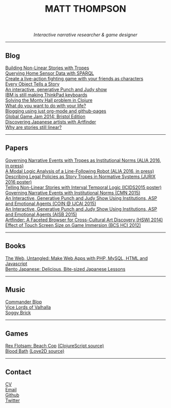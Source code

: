 #+TITLE:MATT THOMPSON
#+HTML: <div align=center>
/Interactive narrative researcher & game designer/
#+HTML: </div>

[[file:./img/mattconf.jpg]]

-----
** Blog

[[./storybuilder.html][Building Non-Linear Stories with Tropes]]\\
[[./dm4t/sparql.html][Querying Home Sensor Data with SPARQL]]\\
[[./bloodbath.html][Create a live-action fighting game with your friends as characters]]\\
[[./every-object.html][Every Object Tells a Story]]\\
[[./punch-judy.html][An interactive, generative Punch and Judy show]]\\
[[./keyboard.html][IBM is still making ThinkPad keyboards]]\\
[[./monty-hall.html][Solving the Monty Hall problem in Clojure]]\\
[[./do-life.html][What do you want to do with your life?]]\\
[[./org-blog.html][Blogging using just org-mode and github-pages]]\\
[[./jam-2014.html][Global Game Jam 2014: Bristol Edition]]\\
[[./artfinder.html][Discovering Japanese artists with Artfinder]]\\
[[./linear-stories.html][Why are stories still linear?]]

-----

** Papers
:PROPERTIES:
:HTML_CONTAINER_CLASS: right-align
:END:

[[http://eprints.uwe.ac.uk/32346/][Governing Narrative Events with Tropes as Institutional Norms (ALIA 2016, in press)]]\\
[[http://eprints.uwe.ac.uk/32345/][A Modal Logic Analysis of a Line-Following Robot (ALIA 2016, in press)]]\\
[[http://ebooks.iospress.nl/volumearticle/45762][Describing Legal Policies as Story Tropes in Normative Systems (JURIX 2016 poster)]]\\
[[https://www.researchgate.net/profile/Steve_Battle/publication/300139574_Telling_Non-linear_Stories_with_Interval_Temporal_Logic/links/5733578408ae298602dce909.pdf][Telling Non-Linear Stories with Interval Temporal Logic (ICIDS2015 poster)]]\\
[[http://drops.dagstuhl.de/opus/frontdoor.php?source_opus%3D5288][Governing Narrative Events with Institutional Norms (CMN 2015)]]\\
[[http://coin2015.tbm.tudelft.nl/files/2015/06/COINIJCAI_2015_submission_19.pdf][An Interactive, Generative Punch and Judy Show Using Institutions, ASP and Emotional Agents (COIN @ IJCAI 2015)]]\\
[[http://www.cs.kent.ac.uk/events/2015/AISB2015/proceedings/aiAndGames/AI-games-15_submission_10--MatthewThompson--interactive.pdf][An Interactive, Generative Punch and Judy Show Using Institutions, ASP and Emotional Agents (AISB 2015)]]\\
[[http://hswi.referata.com/w/images/Hswi2014_paper_1.pdf][Artfinder: A Faceted Browser for Cross-Cultural Art Discovery (HSWI 2014)]]\\
[[http://dl.acm.org/citation.cfm?id%3D2377952][Effect of Touch Screen Size on Game Immersion (BCS HCI 2012)]]

-----

** Books

[[http://web.codeuntangled.com][The Web, Untangled: Make Web Apps with PHP, MySQL, HTML and Javascript]]\\
[[http://bentojapanese.com][Bento Japanese: Delicious, Bite-sized Japanese Lessons]]\\

-----

** Music
:PROPERTIES:
:HTML_CONTAINER_CLASS: right-align
:END:

[[http://commanderblop.bandcamp.com][Commander Blop]]\\
[[http://vlov.bandcamp.com][Vice Lords of Valhalla]]\\
[[http://soggybrick.bandcamp.com][Soggy Brick]]

-----

** Games

[[./rex][Rex Flotsam: Beach Cop]] [[https://github.com/cblop/rex-flotsam][(ClojureScript source)]]\\
[[http://mthompson.org/bloodbath][Blood Bath]] [[https://github.com/cblop/bloodbath][(Love2D source)]]

-----

** Contact
:PROPERTIES:
:HTML_CONTAINER_CLASS: right-align
:END:

[[./cv][CV]]\\
[[mailto:matt@mthompson.org][Email]]\\
[[https://github.com/cblop][Github]]\\
[[https://twitter.com/cblop][Twitter]]


